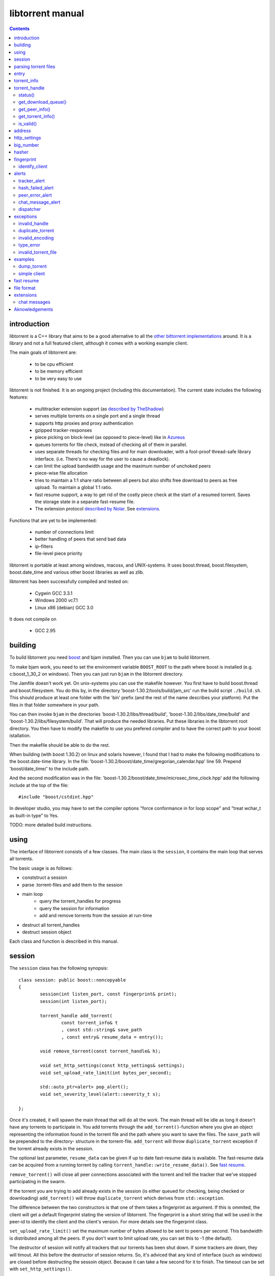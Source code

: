 =================
libtorrent manual
=================

.. contents::

introduction
============

libtorrent is a C++ library that aims to be a good alternative to all the
`other bittorrent implementations`__ around. It is a
library and not a full featured client, although it comes with a working
example client.

__ links.html

The main goals of libtorrent are:

	* to be cpu efficient
	* to be memory efficient
	* to be very easy to use

libtorrent is not finished. It is an ongoing project (including this documentation).
The current state includes the following features:

	* multitracker extension support (as `described by TheShadow`__)
	* serves multiple torrents on a single port and a single thread
	* supports http proxies and proxy authentication
	* gzipped tracker-responses
	* piece picking on block-level (as opposed to piece-level) like in Azureus_
	* queues torrents for file check, instead of checking all of them in parallel.
	* uses separate threads for checking files and for main downloader, with a fool-proof
	  thread-safe library interface. (i.e. There's no way for the user to cause a deadlock).
	* can limit the upload bandwidth usage and the maximum number of unchoked peers
	* piece-wise file allocation
	* tries to maintain a 1:1 share ratio between all peers but also shifts free
	  download to peers as free upload. To maintain a global 1:1 ratio.
	* fast resume support, a way to get rid of the costly piece check at the start
	  of a resumed torrent. Saves the storage state in a separate fast-resume file.
	* The extension protocol `described by Nolar`__. See extensions_.

__ http://home.elp.rr.com/tur/multitracker-spec.txt
.. _Azureus: http://azureus.sourceforge.net
__ http://nolar.com/azureus/extended.htm

Functions that are yet to be implemented:

	* number of connections limit
	* better handling of peers that send bad data
	* ip-filters
	* file-level piece priority

libtorrent is portable at least among windows, macosx, and UNIX-systems. It uses boost.thread,
boost.filesystem, boost.date_time and various other boost libraries as well as zlib.

libtorrent has been successfully compiled and tested on:

	* Cygwin GCC 3.3.1
	* Windows 2000 vc7.1
	* Linux x86 (debian) GCC 3.0

It does not compile on

	* GCC 2.95

building
========

To build libtorrent you need boost_ and bjam installed.
Then you can use ``bjam`` to build libtorrent.

.. _boost: http://www.boost.org

To make bjam work, you need to set the environment variable ``BOOST_ROOT`` to the
path where boost is installed (e.g. c:\boost_1_30_2 on windows). Then you can just run
``bjam`` in the libtorrent directory.

The Jamfile doesn't work yet. On unix-systems you can use the makefile however. You
first have to build boost.thread and boost.filesystem. You do this by, in the directory
'boost-1.30.2/tools/build/jam_src' run the build script ``./build.sh``. This should
produce at least one folder with the 'bin' prefix (and the rest of the name describes
your platform). Put the files in that folder somewhere in your path.

You can then invoke ``bjam`` in the directories 'boost-1.30.2/libs/thread/build',
'boost-1.30.2/libs/date_time/build' and 'boost-1.30.2/libs/filesystem/build'. That will
produce the needed libraries. Put these libraries in the libtorrent root directory.
You then have to modify the makefile to use you prefered compiler and to have the
correct path to your boost istallation.

Then the makefile should be able to do the rest.

When building (with boost 1.30.2) on linux and solaris however, I found that I had to make the following
modifications to the boost.date-time library. In the file:
'boost-1.30.2/boost/date_time/gregorian_calendar.hpp' line 59. Prepend 'boost/date_time/'
to the include path.

And the second modification was in the file:
'boost-1.30.2/boost/date_time/microsec_time_clock.hpp' add the following include at the top
of the file::

	#include "boost/cstdint.hpp"

In developer studio, you may have to set the compiler options "force conformance in for
loop scope" and "treat wchar_t as built-in type" to Yes.

TODO: more detailed build instructions.





using
=====

The interface of libtorrent consists of a few classes. The main class is
the ``session``, it contains the main loop that serves all torrents.

The basic usage is as follows:

* conststruct a session
* parse .torrent-files and add them to the session
* main loop
	* query the torrent_handles for progress
	* query the session for information
	* add and remove torrents from the session at run-time
* destruct all torrent_handles
* destruct session object

Each class and function is described in this manual.



session
=======

The ``session`` class has the following synopsis::

	class session: public boost::noncopyable
	{
		session(int listen_port, const fingerprint& print);
		session(int listen_port);

		torrent_handle add_torrent(
			const torrent_info& t
			, const std::string& save_path
			, const entry& resume_data = entry());

		void remove_torrent(const torrent_handle& h);

		void set_http_settings(const http_settings& settings);
		void set_upload_rate_limit(int bytes_per_second);

		std::auto_ptr<alert> pop_alert();
		void set_severity_level(alert::severity_t s);

	};

Once it's created, it will spawn the main thread that will do all the work.
The main thread will be idle as long it doesn't have any torrents to participate in.
You add torrents through the ``add_torrent()``-function where you give an
object representing the information found in the torrent file and the path where you
want to save the files. The ``save_path`` will be prepended to the directory-
structure in the torrent-file. ``add_torrent`` will throw ``duplicate_torrent`` exception
if the torrent already exists in the session.

The optional last parameter, ``resume_data`` can be given if up to date fast-resume data
is available. The fast-resume data can be acquired from a running torrent by calling
``torrent_handle::write_resume_data()``. See `fast resume`_.

``remove_torrent()`` will close all peer connections associated with the torrent and tell
the tracker that we've stopped participating in the swarm.

If the torrent you are trying to add already exists in the session (is either queued
for checking, being checked or downloading) ``add_torrent()`` will throw
``duplicate_torrent`` which derives from ``std::exception``.

The difference between the two constructors is that one of them takes a fingerprint
as argument. If this is ommited, the client will get a default fingerprint stating
the version of libtorrent. The fingerprint is a short string that will be used in
the peer-id to identify the client and the client's version. For more details see the
fingerprint class.

``set_upload_rate_limit()`` set the maximum number of bytes allowed to be
sent to peers per second. This bandwidth is distributed among all the peers. If
you don't want to limit upload rate, you can set this to -1 (the default).

The destructor of session will notify all trackers that our torrents has been shut down.
If some trackers are down, they will timout. All this before the destructor of session
returns. So, it's adviced that any kind of interface (such as windows) are closed before
destructing the sessoin object. Because it can take a few second for it to finish. The
timeout can be set with ``set_http_settings()``.

How to parse a torrent file and create a ``torrent_info`` object is described below.

The torrent_handle_ returned by ``add_torrent`` can be used to retrieve information
about the torrent's progress, its peers etc. It is also used to abort a torrent.

The constructor takes a listen port as argument, if the given port is busy it will
increase the port number by one and try again. If it still fails it will continue
increasing the port number until it succeeds or has failed 9 ports. *This will
change in the future to give more control of the listen-port.*

For information about the ``pop_alert()`` function, see alerts_.



parsing torrent files
=====================

The torrent files are bencoded__. There are two functions in libtorrent that can encode and decode
bencoded data. They are::

	template<class InIt> entry bdecode(InIt start, InIt end);
	template<class OutIt> void bencode(OutIt out, const entry& e);

__ http://bitconjurer.org/BitTorrent/protocol.html


The entry_ class is the internal representation of the bencoded data
and it can be used to retreive information, an entry_ can also be build by
the program and given to ``bencode()`` to encode it into the ``OutIt``
iterator.

The ``OutIt`` and ``InIt`` are iterators
(``InputIterator_`` and ``OutputIterator_`` respectively). They
are templates and are usually instantiated as ``ostream_iterator_``,
``back_insert_iterator_`` or ``istream_iterator_``. These
functions will assume that the iterator refers to a character
(``char``). So, if you want to encode entry ``e`` into a buffer
in memory, you can do it like this::

	std::vector<char> buffer;
	bencode(std::back_insert_iterator<std::vector<char> >(buf), e);

.. _InputIterator: http://www.sgi.com/tech/stl/InputIterator.html
.. _OutputIterator: http://www.sgi.com/tech/stl/OutputIterator.html
.. _ostream_iterator: http://www.sgi.com/tech/stl/ostream_iterator.html
.. _back_insert_iterator: http://www.sgi.com/tech/stl/back_insert_iterator.html
.. _istream_iterator: http://www.sgi.com/tech/stl/istream_iterator.html


If you want to decode a torrent file from a buffer in memory, you can do it like this::

	std::vector<char> buffer;
	// ...
	entry e = bdecode(buf.begin(), buf.end());

Or, if you have a raw char buffer::

	const char* buf;
	// ...
	entry e = bdecode(buf, buf + data_size);

Now we just need to know how to retrieve information from the entry_.

If ``bdecode()`` encounters invalid encoded data in the range given to it
it will throw invalid_encoding_.



entry
=====

The ``entry`` class represents one node in a bencoded hierarchy. It works as a
variant type, it can be either a list, a dictionary (``std::map``), an integer
or a string. This is its synopsis::

	class entry
	{
	public:

		typedef std::map<std::string, entry> dictionary_type;
		typedef std::string string_type;
		typedef std::vector<entry> list_type;
		typedef implementation-defined integer_type;

		enum data_type
		{
			int_t,
			string_t,
			list_t,
			dictionary_t,
			undefined_t
		};

		data_type type() const;

		entry(const dictionary_type&);
		entry(const string_type&);
		entry(const list_type&);
		entry(const integer_type&);

		entry();
		entry(data_type t);
		entry(const entry& e);

		~entry();

		void operator=(const entry& e);
		void operator=(const dictionary_type&);
		void operator=(const string_type&);
		void operator=(const list_type&);
		void operator=(const integer_type&);

		integer_type& integer()
		const integer_type& integer() const;
		string_type& string();
		const string_type& string() const;
		list_type& list();
		const list_type& list() const;
		dictionary_type& dict();
		const dictionary_type& dict() const;

		void print(std::ostream& os, int indent = 0) const;
	};

The ``integer()``, ``string()``, ``list()`` and ``dict()`` functions
are accessorts that return the respecive type. If the ``entry`` object isn't of the
type you request, the accessor will throw type_error_ (which derives from
``std::runtime_error``). You can ask an ``entry`` for its type through the
``type()`` function.

The ``print()`` function is there for debug purposes only.

If you want to create an ``entry`` you give it the type you want it to have in its
constructor, and then use one of the non-const accessors to get a reference which you then
can assign the value you want it to have.

The typical code to get info from a torrent file will then look like this::

	entry torrent_file;
	// ...

	const entry::dictionary_type& dict = torrent_file.dict();
	entry::dictionary_type::const_iterator i;
	i = dict.find("announce");
	if (i != dict.end())
	{
		std::string tracker_url= i->second.string();
		std::cout << tracker_url << "\n";
	}

To make it easier to extract information from a torren file, the class ``torrent_info``
exists.



torrent_info
============

The ``torrent_info`` has the following synopsis::

	class torrent_info
	{
	public:

		torrent_info(const entry& torrent_file)

		typedef std::vector>file>::const_iterator file_iterator;
		typedef std::vector<file>::const_reverse_iterator reverse_file_iterator;

		file_iterator begin_files() const;
		file_iterator end_files() const;
		reverse_file_iterator rbegin_files() const;
		reverse_file_iterator rend_files() const;

		std::size_t num_files() const;
		const file& file_at(int index) const;

		const std::vector<announce_entry>& trackers() const;

		int prioritize_tracker(int index);

		entry::integer_type total_size() const;
		entry::integer_type piece_length() const;
		std::size_t num_pieces() const;
		const sha1_hash& info_hash() const;
		const std::stirng& name() const;
		const std::string& comment() const;
		boost::posiz_time::ptime creation_date() const;


		void print(std::ostream& os) const;
	
		entry::integer_type piece_size(unsigned int index) const;
		const sha1_hash& hash_for_piece(unsigned int index) const;
	};

This class will need some explanation. First of all, to get a list of all files
in the torrent, you can use ``begin_files()``, ``end_files()``,
``rbegin_files()`` and ``rend_files()``. These will give you standard vector
iterators with the type ``file``.

::

	struct file
	{
		std::string path;
		std::string filename;
		entry::integer_type size;
	};

If you need index-access to files you can use the ``num_files()`` and ``file_at()``
to access files using indices.

The ``print()`` function is there for debug purposes only. It will print the info from
the torrent file to the given outstream.

``name()`` returns the name of the torrent.

The ``trackers()`` function will return a sorted vector of ``announce_entry``.
Each announce entry contains a string, which is the tracker url, and a tier index. The
tier index is the high-level priority. No matter which trackers that works or not, the
ones with lower tier will always be tried before the one with higher tier number.

::

	struct announce_entry
	{
		std::string url;
		int tier;
	};

The ``prioritize_tracker()`` is used internally to move a tracker to the front
of its tier group. i.e. It will never be moved pass a tracker with a different tier
number. For more information about how multiple trackers are dealt with, see the
specification_.

.. _specification: http://home.elp.rr.com/tur/multitracker-spec.txt


``total_size()``, ``piece_length()`` and ``num_pieces()`` returns the total
number of bytes the torrent-file represents (all the files in it), the number of byte for
each piece and the total number of pieces, respectively. The difference between
``piece_size()`` and ``piece_length()`` is that ``piece_size()`` takes
the piece index as argument and gives you the exact size of that piece. It will always
be the same as ``piece_length()`` except in the case of the last piece, which may
be smaller.

``hash_for_piece()`` takes a piece-index and returns the 20-bytes sha1-hash for that
piece and ``info_hash()`` returns the 20-bytes sha1-hash for the info-section of the
torrent file. For more information on the ``sha1_hash``, see the big_number_ class.

``comment()`` returns the comment associated with the torrent. If there's no comment,
it will return an empty string. ``creation_date()`` returns a `boost::posix_time::ptime`__
object, representing the time when this torrent file was created. If there's no timestamp
in the torrent file, this will return a date of january 1:st 1970.

__ http://www.boost.org/libs/date_time/doc/class_ptime.html




torrent_handle
==============

You will usually have to store your torrent handles somewhere, since it's the
object through which you retrieve infromation about the torrent and aborts the torrent.
Its declaration looks like this::

	struct torrent_handle
	{
		torrent_handle();

		torrent_status status();
		void get_download_queue(std::vector<partial_piece_info>& queue);
		void get_peer_info(std::vector<peer_info>& v);
		const torrent_info& get_torrent_info();
		bool is_valid();

		entry write_resume_data();
		void force_reannounce();
		void connect_peer(const address& adr) const;
		void set_ratio(float ratio);

		boost::filsystem::path save_path() const;

		void set_max_uploads(int max_uploads);

		sha1_hash info_hash() const;

		bool operator==(const torrent_handle&) const;
		bool operator!=(const torrent_handle&) const;
		bool operator<(const torrent_handle&) const;
	};

The default constructor will initialize the handle to an invalid state. Which means you cannot
perform any operation on it, unless you first assign it a valid handle. If you try to perform
any operation on an uninitialized handle, it will throw ``invalid_handle``.

``save_path()`` returns the path that was given to ``add_torrent()`` when this torrent
was started.

``force_reannounce()`` will force this torrent to do another tracker request, to receive new
peers. If the torrent is invalid, queued or in checking mode, this functions will throw
invalid_handle_.

``connect_peer()`` is a way to manually connect to peers that one believe is a part of the
torrent. If the peer does not respond, or is not a member of this torrent, it will simply
be disconnected. No harm can be done by using this other than an unnecessary connection
attempt is made. If the torrent is uninitialized or in queued or checking mode, this
will throw invalid_handle_.

``set_ratio()`` sets the desired download / upload ratio. If set to 0, it is considered being
infinite. i.e. the client will always upload as much as it can, no matter how much it gets back
in return. With this setting it will work much like the standard clients.

Besides 0, the ration can be set to any number greater than or equal to 1. It means how much to
attempt to upload in return for each download. e.g. if set to 2, the client will try to upload
2 bytes for every byte received. The default setting for this is 0, which will make it work
as a standard client.

``info_hash()`` returns the info hash for the torrent.

``set_max_uploads()`` sets the maximum number of peers that's unchoked at the same time on this
torrent. If you set this to -1, there will be no limit.

``write_resume_data()`` generates fast-resume data and returns it as an entry. This entry
is suitable for being bencoded. For more information about how fast-resume works, see `fast resume`_.
It may throw invalid_handle_ if the torrent handle is invalid.

status()
--------

``status()`` will return a structure with information about the status of this
torrent. If the torrent_handle_ is invalid, it will throw invalid_handle_ exception.
It contains the following fields::

	struct torrent_status
	{
		enum state_t
		{
			invalid_handle,
			queued_for_checking,
			checking_files,
			connecting_to_tracker,
			downloading,
			seeding
		};
	
		state_t state;
		float progress;
		boost::posix_time::time_duration next_announce;

		std::size_t total_download;
		std::size_t total_upload;

		std::size_t total_payload_download;
		std::size_t total_payload_upload;

		float download_rate;
		float upload_rate;

		std::vector<bool> pieces;
		std::size_t total_done;
	};

``progress`` is a value in the range [0, 1], that represents the progress of the
torrent's current task. It may be checking files or downloading. The torrent's
current task is in the ``state`` member, it will be one of the following:

+--------------------------+----------------------------------------------------------+
|``queued_for_checking``   |The torrent is in the queue for being checked. But there  |
|                          |currently is another torrent that are being checked.      |
|                          |This torrent will wait for its turn.                      |
|                          |                                                          |
+--------------------------+----------------------------------------------------------+
|``checking_files``        |The torrent has not started its download yet, and is      |
|                          |currently checking existing files.                        |
|                          |                                                          |
+--------------------------+----------------------------------------------------------+
|``connecting_to_tracker`` |The torrent has sent a request to the tracker and is      |
|                          |currently waiting for a response                          |
|                          |                                                          |
+--------------------------+----------------------------------------------------------+
|``downloading``           |The torrent is being downloaded. This is the state        |
|                          |most torrents will be in most of the time. The progress   |
|                          |meter will tell how much of the files that has been       |
|                          |downloaded.                                               |
|                          |                                                          |
+--------------------------+----------------------------------------------------------+
|``seeding``               |In this state the torrent has finished downloading and    |
|                          |is a pure seeder.                                         |
|                          |                                                          |
+--------------------------+----------------------------------------------------------+

``next_announce`` is the time until the torrent will announce itself to the tracker.

``total_download`` and ``total_upload`` is the number of bytes downloaded and
uploaded to all peers, accumulated, *this session* only.

``total_payload_download`` and ``total_payload_upload`` counts the amount of bytes
send and received this session, but only the actual oayload data (i.e the interesting
data), these counters ignore any protocol overhead.

``pieces`` is the bitmask that representw which pieces we have (set to true) and
the pieces we don't have.

``download_rate`` and ``upload_rate`` are the total rates for all peers for this
torrent. These will usually have better precision than summing the rates from
all peers. The rates are given as the number of bytes per second.

``total_done`` is the total number of bytes of the file(s) that we have.

get_download_queue()
--------------------

``get_download_queue()`` takes a non-const reference to a vector which it will fill
information about pieces that are partially downloaded or not downloaded at all but partially
requested. The entry in the vector (``partial_piece_info``) looks like this::

	struct partial_piece_info
	{
		enum { max_blocks_per_piece };
		int piece_index;
		int blocks_in_piece;
		std::bitset<max_blocks_per_piece> requested_blocks;
		std::bitset<max_blocks_per_piece> finished_blocks;
		peer_id peer[max_blocks_per_piece];
		int num_downloads[max_blocks_per_piece];
	};

``piece_index`` is the index of the piece in question. ``blocks_in_piece`` is the
number of blocks in this particular piece. This number will be the same for most pieces, but
the last piece may have fewer blocks than the standard pieces.

``requested_blocks`` is a bitset with one bit per block in the piece. If a bit is set, it
means that that block has been requested, but not necessarily fully downloaded yet. To know
from whom the block has been requested, have a look in the ``peer`` array. The bit-index
in the ``requested_blocks`` and ``finished_blocks`` correspons to the array-index into
``peers`` and ``num_downloads``. The array of peers is contains the id of the
peer the piece was requested from. If a piece hasn't been requested (the bit in
``requested_blocks`` is not set) the peer array entry will be undefined.

The ``finished_blocks`` is a bitset where each bit says if the block is fully downloaded
or not. And the ``num_downloads`` array says how many times that block has been downloaded.
When a piece fails a hash verification, single blocks may be redownloaded to see if the hash teast
may pass then.


get_peer_info()
---------------

``get_peer_info()`` takes a reference to a vector that will be cleared and filled
with one entry for each peer connected to this torrent, given the handle is valid. If the
torrent_handle_ is invalid, it will throw invalid_handle_ exception. Each entry in
the vector contains information about that particular peer. It contains the following
fields::

	struct peer_info
	{
		enum
		{
			interesting = 0x1,
			choked = 0x2,
			remote_interested = 0x4,
			remote_choked = 0x8,
			supports_extensions = 0x10,
			local_connection = 0x20
		};
		unsigned int flags;
		address ip;
		float up_speed;
		float down_speed;
		unsigned int total_download;
		unsigned int total_upload;
		peer_id id;
		std::vector<bool> pieces;
		int upload_limit;
		int upload_ceiling;

		int load_balancing;

		int downloading_piece_index;
		int downloading_block_index;
		int downloading_progress;
		int downloading_total;
	};

The ``flags`` attribute tells you in which state the peer is. It is set to
any combination of the enums above. The following table describes each flag:

+-------------------------+-------------------------------------------------------+
| ``interesting``         | we are interested in pieces from this peer.           |
+-------------------------+-------------------------------------------------------+
| ``choked``              | **we** have choked this peer.                         |
+-------------------------+-------------------------------------------------------+
| ``remote_interested``   | means the same thing but that the peer is interested  |
| ``remote_choked``       | in pieces from us and the peer has choked **us**.     |
+-------------------------+-------------------------------------------------------+
| ``support_extensions``  | means that this peer supports the `extension protocol |
|                         | as described by nolar`__.                             |
+-------------------------+-------------------------------------------------------+
| ``local_connection``    | The connection was initiated by us, the peer has a    |
|                         | listen port open, and that port is the same is in the |
|                         | address_ of this peer. If this flag is not set, this  |
|                         | peer connection was opened by this peer connecting to |
|                         | us.                                                   |
+-------------------------+-------------------------------------------------------+

__ http://nolar.com/azureus/extended.htm

The ``ip`` field is the IP-address to this peer. Its type is a wrapper around the
actual address and the port number. See address_ class.

``up_speed`` and ``down_speed`` is the current upload and download speed
we have to and from this peer. These figures are updated aproximately once every second.

``total_download`` and ``total_upload`` are the total number of bytes downloaded
from and uploaded to this peer. These numbers do not include the protocol chatter, but only
the payload data.

``id`` is the peer's id as used in the bit torrent protocol. This id can be used to
extract 'fingerprints' from the peer. Sometimes it can tell you which client the peer
is using. See identify_client_

``pieces`` is a vector of booleans that has as many entries as there are pieces
in the torrent. Each boolean tells you if the peer has that piece (if it's set to true)
or if the peer miss that piece (set to false).

``upload_limit`` is the number of bytes per second we are allowed to send to this
peer every second. It may be -1 if there's no limit. The upload limits of all peers
should sum up to the upload limit set by ``session::set_upload_limit``.

``upload_ceiling`` is the current maximum allowed upload rate given the cownload
rate and share ratio. If the global upload rate is inlimited, the ``upload_limit``
for every peer will be the same as their ``upload_ceiling``.

``load_balancing`` is a measurment of the balancing of free download (that we get)
and free upload that we give. Every peer gets a certain amount of free upload, but
this member says how much *extra* free upload this peer has got. If it is a negative
number it means that this was a peer from which we have got this amount of free
download.

You can know which piece, and which part of that piece, that is currently being
downloaded from a specific peer by looking at the next four members.
``downloading_piece_index`` is the index of the piece that is currently being downloaded.
This may be set to -1 if there's currently no piece downloading from this peer. If it is
>= 0, the other three members are valid. ``downloading_block_index`` is the index of the
block (or sub-piece) that is being downloaded. ``downloading_progress`` is the number
of bytes of this block we have received from the peer, and ``downloading_total`` is
the total number of bytes in this block.


get_torrent_info()
------------------

Returns a const reference to the ``torrent_info`` object associated with this torrent.
This reference is valid as long as the torrent_handle_ is valid, no longer. If the
torrent_handle_ is invalid, invalid_handle_ exception will be thrown.


is_valid()
----------

Returns true if this handle refers to a valid torrent and false if it hasn't been initialized
or if the torrent it refers to has been aborted.



address
=======

The ``address`` class represents a name of a network endpoint (usually referred to as
IP-address) and a port number. This is the same thing as a ``sockaddr_in`` would contain.
Its declaration looks like this::

	class address
	{
	public:
		address();
		address(unsigned char a
			, unsigned char b
			, unsigned char c
			, unsigned char d
			, unsigned short  port);
		address(unsigned int addr, unsigned short port);
		address(const std::string& addr, unsigned short port);
		address(const address& a);
		~address();

		std::string as_string() const;
		unsigned int ip() const;
		unsigned short port() const;

		bool operator<(const address& a) const;
		bool operator!=(const address& a) const;
		bool operator==(const address& a) const;
	};

It is less-than comparable to make it possible to use it as a key in a map. ``as_string()`` may block
while it does the DNS lookup, it returns a string that points to the address represented by the object.

``ip()`` will return the 32-bit ip-address as an integer. ``port()`` returns the port number.




http_settings
=============

You have some control over tracker requests through the ``http_settings`` object. You
create it and fill it with your settings and the use ``session::set_http_settings()``
to apply them. You have control over proxy and authorization settings and also the user-agent
that will be sent to the tracker. The user-agent is a good way to identify your client.

::

	struct http_settings
	{
		http_settings();
		std::string proxy_ip;
		int proxy_port;
		std::string proxy_login;
		std::string proxy_password;
		std::string user_agent;
		int tracker_timeout;
		int tracker_maximum_response_length;
	};

``proxy_ip`` may be a hostname or ip to a http proxy to use. If this is
an empty string, no http proxy will be used.

``proxy_port`` is the port on which the http proxy listens. If ``proxy_ip``
is empty, this will be ignored.

``proxy_login`` should be the login username for the http proxy, if this
empty, the http proxy will be trid to be used without authentication.

``proxy_password`` the password string for the http proxy.

``user_agent`` this is the client identification to the tracker. It will
be followed by the string "(libtorrent)" to identify that this library
is being used. This should be set to your client's name and version number.

``tracker_timeout`` is the number of seconds the tracker connection will
wait until it considers the tracker to have timed-out. Default value is 10
seconds.

``tracker_maximum_response_length`` is the maximum number of bytes in a
tracker response. If a response size passes this number it will be rejected
and the connection will be closed. On gzipped responses this size is measured
on the uncompressed data. So, if you get 20 bytes of gzip response that'll
expand to 2 megs, it will be interrupted before the entire response has been
uncompressed (given your limit is lower than 2 megs). Default limit is
1 megabyte.



big_number
==========

Both the ``peer_id`` and ``sha1_hash`` types are typedefs of the class
``big_number``. It represents 20 bytes of data. Its synopsis follows::

	class big_number
	{
	public:
		bool operator==(const big_number& n) const;
		bool operator!=(const big_number& n) const;
		bool operator<(const big_number& n) const;

		const unsigned char* begin() const;
		const unsigned char* end() const;

		unsigned char* begin();
		unsigned char* end();
	};

The iterators gives you access to individual bytes.



hasher
======

This class creates sha1-hashes. Its declaration looks like this::

	class hasher
	{
	public:
		hasher();

		void update(const char* data, unsigned int len);
		sha1_hash final();
		void reset();
	};


You use it by first instantiating it, then call ``update()`` to feed it
with data. i.e. you don't have to keep the entire buffer of which you want to
create the hash in memory. You can feed the hasher parts of it at a time. When
You have fed the hasher with all the data, you call ``final()`` and it
will return the sha1-hash of the data.

If you want to reuse the hasher object once you have created a hash, you have to
call ``reset()`` to reinitialize it.

The sha1-algorithm used was implemented by Steve Reid and released as public domain.
For more info, see ``src/sha1.c``.


fingerprint
===========

The fingerprint class represents information about a client and its version. It is used
to encode this information into the client's peer id.

This is the class declaration::

	struct fingerprint
	{
		fingerprint(const char* id_string, int major, int minor, int revision, int tag);

		std::string to_string() const;

		char id[2];
		char major_version;
		char minor_version;
		char revision_version;
		char tag_version;

	};

The constructor takes a ``const char*`` that should point to a string constant containing
exactly two characters. These are the characters that should be unique for your client. Make
sure not to clash with anybody else. Here are some taken id's:

+----------+-----------------------+
| id chars | client                |
+==========+=======================+
| 'AZ'     | Azureus               |
+----------+-----------------------+
| 'LT'     | libtorrent (default)  |
+----------+-----------------------+
| 'BX'     | BittorrentX           |
+----------+-----------------------+
| 'MT'     | Moonlight Torrent     |
+----------+-----------------------+


The ``major``, ``minor``, ``revision`` and ``tag`` parameters are used to identify the
version of your client. All these numbers must be within the range [0, 9].

``to_string()`` will generate the actual string put in the peer-id, and return it.

identify_client
---------------

There's a function, in the header ``libtorrent/identify_client.hpp``, that can be used
to extract a string describing a client version from its peer-id. It has the following
declaration::

	std::string identify_client(const peer_id& id);

It will recognize most clients that have this kind of identification in the peer-id.


alerts
======

The ``pop_alert()`` function on session is the interface for retrieving
alerts, warnings, messages and errors from libtorrent. If there hasn't
occured any errors (matching your severity level) ``pop_alert()`` will
return a zero pointer. If there has been some error, it will return a pointer
to an alert object describing it. You can then use the alert object and query
it for information about the error or message. To retrieve any alerts, you have
to select a severity level using ``session::set_severity_level()``. It defaults to
``alert::none``, which means that you don't get any messages at all, ever.
You have the following levels to select among:

+--------------+----------------------------------------------------------+
| ``none``     | No alert will ever have this severity level, which       |
|              | effectively filters all messages.                        |
|              |                                                          |
+--------------+----------------------------------------------------------+
| ``fatal``    | Fatal errors will have this severity level. Examples can |
|              | be disk full or something else that will make it         |
|              | impossible to continue normal execution.                 |
|              |                                                          |
+--------------+----------------------------------------------------------+
| ``critical`` | Signals errors that requires user interaction or         |
|              | messages that almost never should be ignored. For        |
|              | example, a chat message received from another peer is    |
|              | announced as severity ``critical``.                      |
|              |                                                          |
+--------------+----------------------------------------------------------+
| ``warning``  | Messages with the warning severity can be a tracker that |
|              | times out or responds with invalid data. It will be      |
|              | retried automatically, and the possible next tracker in  |
|              | a multitracker sequence will be tried. It does not       |
|              | require any user interaction.                            |
|              |                                                          |
+--------------+----------------------------------------------------------+
| ``info``     | Events that can be considered normal, but still deserves |
|              | an event. This could be a piece hash that fails.         |
|              |                                                          |
+--------------+----------------------------------------------------------+
| ``debug``    | This will include alot of debug events that can be used  |
|              | both for debugging libtorrent but also when debugging    |
|              | other clients that are connected to libtorrent. It will  |
|              | report strange behaviors among the connected peers.      |
|              |                                                          |
+--------------+----------------------------------------------------------+

When setting a severity level, you will receive messages of that severity and all
messages that are more sever. If you set ``alert::none`` (the default) you will not recieve
any events at all.

When you set a severuty level other than ``none``, you have the responsibility to call
``pop_alert()`` from time to time. If you don't do that, the alert queue will just grow.

When you get an alert, you can use ``typeid()`` or ``dynamic_cast<>`` to get more detailed
information on exactly which type it is. i.e. what kind of error it is. You can also use a
dispatcher_ mechanism that's available in libtorrent.

The ``alert`` class is the base class that specific messages are derived from. This
is its synopsis::

	class alert
	{
	public:

		enum severity_t { debug, info, warning, critital, fatal, none };

		alert(severity_t severity, const std::string& msg);
		virtual ~alert();

		const std::string& msg() const;
		severity_t severity() const;

		virtual std::auto_ptr<alert> clone() const = 0;
	};

This means that all alerts have at least a string describing it. They also
have a severity leve that can be used to sort them or present them to the
user in different ways.

The specific alerts, that all derives from ``alert``, are:


tracker_alert
-------------

This alert is generated on tracker time outs, premature disconnects, invalid response or
a HTTP response other than "200 OK". From the alert you can get the handle to the torrent
the tracker belongs to. This alert is generated as severity level ``warning``.

::

	struct tracker_alert: alert
	{
		tracker_alert(const torrent_handle& h, const std::string& msg);
		virtual std::auto_ptr<alert> clone() const;

		torrent_handle handle;
	};


hash_failed_alert
-----------------

This alert is generated when a finished piece fails its hash check. You can get the handle
to the torrent which got the failed piece and the index of the piece itself from the alert.
This alert is generated as severity level ``info``.

::

	struct hash_failed_alert: alert
	{
		hash_failed_alert(
			const torrent_handle& h
			, int index
			, const std::string& msg);

		virtual std::auto_ptr<alert> clone() const;

		torrent_handle handle;
		int piece_index;
	};


peer_error_alert
----------------

This alert is generated when a peer sends invalid data over the peer-peer protocol. The peer
will be disconnected, but you get its peer-id from the alert. This alert is generated
as severity level ``debug``.

::

	struct peer_error_alert: alert
	{
		peer_error_alert(const peer_id& pid, const std::string& msg);
		virtual std::auto_ptr<alert> clone() const;

		peer_id id;
	};



chat_message_alert
------------------

This alert is generated when you receive a chat message from another peer. Chat messages
are supported as an extension ("chat"). It is generated as severity level ``critical``,
even though it doesn't necessarily require any user intervention, it's high priority
since you would almost never want to ignore such a message. The alert class contain
a torrent_handle_ to the torrent in which the sender-peer is a member and the peer_id
of the sending peer.

::

	struct chat_message_alert: alert
	{
		chat_message_alert(const torrent_handle& h
			, const peer_id& sender
			, const std::string& msg);

		virtual std::auto_ptr<alert> clone() const;

		torrent_handle handle;
		peer_id sender;
	};


dispatcher
----------

TODO: describe the dispatcher mechanism



exceptions
==========

There are a number of exceptions that can be thrown from different places in libtorrent,
here's a complete list with description.


invalid_handle
--------------

This exception is thrown when querying information from a torrent_handle_ that hasn't
been initialized or that has become invalid.

::

	struct invalid_handle: std::exception
	{
		const char* what() const throw();
	};


duplicate_torrent
-----------------

This is thrown by ``session::add_torrent()`` if the torrent already has been added to
the session.

::

	struct duplicate_torrent: std::exception
	{
		const char* what() const throw();
	};


invalid_encoding
----------------

This is thrown by ``bdecode()`` if the input data is not a valid bencoding.

::

	struct invalid_encoding: std::exception
	{
		const char* what() const throw();
	};


type_error
----------

This is thrown from the accessors of ``entry`` if the data type of the ``entry`` doesn't
match the type you want to extract from it.

::

	struct type_error: std::runtime_error
	{
		type_error(const char* error);
	};


invalid_torrent_file
--------------------

This exception is thrown from the constructor of ``torrent_info`` if the given bencoded information
doesn't meet the requirements on what information has to be present in a torrent file.

::

	struct invalid_torrent_file: std::exception
	{
		const char* what() const throw();
	};


examples
========

dump_torrent
------------

This is an example of a program that will take a torrent-file as a parameter and
print information about it to std out::

	#include <iostream>
	#include <fstream>
	#include <iterator>
	#include <exception>
	#include <iomanip>

	#include "libtorrent/entry.hpp"
	#include "libtorrent/bencode.hpp"
	#include "libtorrent/torrent_info.hpp"


	int main(int argc, char* argv[])
	{
		using namespace libtorrent;
	
		if (argc != 2)
		{
			std::cerr << "usage: dump_torrent torrent-file\n";
			return 1;
		}

		try
		{
			std::ifstream in(argv[1], std::ios_base::binary);
			in.unsetf(std::ios_base::skipws);
			entry e = bdecode(std::istream_iterator<char>(in), std::istream_iterator<char>());
			torrent_info t(e);

			// print info about torrent
			std::cout << "\n\n----- torrent file info -----\n\n";
			std::cout << "trackers:\n";
			for (std::vector<announce_entry>::const_iterator i = t.trackers().begin();
				i != t.trackers().end();
				++i)
			{
				std::cout << i->tier << ": " << i->url << "\n";
			}

			std::cout << "number of pieces: " << t.num_pieces() << "\n";
			std::cout << "piece length: " << t.piece_length() << "\n";
			std::cout << "files:\n";
			for (torrent_info::file_iterator i = t.begin_files();
				i != t.end_files();
				++i)
			{
				std::cout << "  " << std::setw(11) << i->size
				<< "  " << i->path << " " << i->filename << "\n";
			}
			
		}
		catch (std::exception& e)
		{
	  		std::cout << e.what() << "\n";
		}

		return 0;
	}


simple client
-------------

This is a simple client. It doesn't have much output to keep it simple::

	#include <iostream>
	#include <fstream>
	#include <iterator>
	#include <exception>

	#include <boost/format.hpp>
	#include <boost/date_time/posix_time/posix_time.hpp>

	#include "libtorrent/entry.hpp"
	#include "libtorrent/bencode.hpp"
	#include "libtorrent/session.hpp"
	#include "libtorrent/http_settings.hpp"

	int main(int argc, char* argv[])
	{
		using namespace libtorrent;
	
		if (argc != 2)
		{
			std::cerr << "usage: ./simple_cient torrent-file\n"
				"to stop the client, press return.\n";
			return 1;
		}

		try
		{
			session s(6881);
	
			std::ifstream in(argv[1], std::ios_base::binary);
			in.unsetf(std::ios_base::skipws);
			entry e = bdecode(std::istream_iterator<char>(in), std::istream_iterator<char>());
			torrent_info t(e);
			s.add_torrent(t, "");
				
			// wait for the user to end
			char a;
			std::cin.unsetf(std::ios_base::skipws);
			std::cin >> a;
		}
		catch (std::exception& e)
		{
	  		std::cout << e.what() << "\n";
		}
		return 0;
	}


fast resume
===========

The fast resume mechanism is a way to remember which pieces are downloaded and where they
are put between sessions. You can generate fast resume data by calling
``torrent_handle::write_resume_data()`` on torrent_handle_. You can then save this data
to disk and use it when resuming the torrent. libtorrent will not check the piece hashes
then, and rely on the information given in the fast-resume data. The fast-resume data
also contains information about which blocks, in the unfinished pieces, were downloaded,
so it will not have to start from scratch on the partially downloaded pieces.

To use the fast-resume data you simply give it to ``session::add_torrent()``, and it
will skip the time consuming checks. It may have to do the checking anyway, if the
fast-resume data is corrupt or doesn't fit the storage for that torrent, then it will
not trust the fast-resume data and just do the checking.

file format
===========

The file format is a bencoded dictionary containing the following fields:

+----------------------+--------------------------------------------------------------+
| ``file-format``      | string: "libtorrent resume file"                             |
+----------------------+--------------------------------------------------------------+
| ``file-version``     | integer: 1                                                   |
+----------------------+--------------------------------------------------------------+
| ``info-hash``        | string, the info hash of the torrent this data is saved for. |
+----------------------+--------------------------------------------------------------+
| ``blocks per piece`` | integer, the number of blocks per piece. Must be: piece_size |
|                      | / (16 * 1024). Clamped to be within the range [1, 128]. It   |
|                      | is the number of blocks per (normal sized) piece. Usually    |
|                      | each piece is 16 * 1024 bytes in size.                       |
+----------------------+--------------------------------------------------------------+
| ``slots``            | list of integers. The list mappes slots ti piece indices. It |
|                      | tells which piece is on which slot. If piece index is -2 it  |
|                      | means it is free, that there's no piece there. If it is -1,  |
|                      | means the slot isn't allocated on disk yet. The pieces have  |
|                      | to meet the following requirements:                          |
|                      |                                                              |
|                      | * if there's a slot at the position of the piece index,      |
|                      |   the piece must be located in that slot.                    |
|                      |                                                              | 
|                      | TODO: finish                                                 | 
+----------------------+--------------------------------------------------------------+
| ``peers``            |                                                              |
+----------------------+--------------------------------------------------------------+
| ``unfinished``       |                                                              |
+----------------------+--------------------------------------------------------------+


TODO: describe the file format

extensions
==========

These extensions all operates within the `extension protocol`__. The
name of the extension is the name used in the extension-list packets,
and the payload is the data in the extended message (not counting the
length-prefix, message-id nor extension-id).

__ http://nolar.com/azureus/extended.html

These are the extensions that are currently implemented.

chat messages
-------------

Extension name: "chat"

The payload in the packet is a bencoded dictionary with any
combination of the following entries:

+----------+--------------------------------------------------------+
| "msg"    | This is a string that contains a message that          |
|          | should be displayed to the user.                       |
+----------+--------------------------------------------------------+
| "ctrl"   | This is a control string that can tell a client that   |
|          | it is ignored (to make the user aware of that) and     |
|          | it can also tell a client that it is no longer ignored.|
|          | These notifications are encoded as the strings:        |
|          | "ignored" and "not ignored".                           |
|          | Any unrecognized strings should be ignored.            |
+----------+--------------------------------------------------------+



Aknowledgements
===============

Written by Arvid Norberg and Daniel Wallin. Copyright (c) 2003

Contributions by Magnus Jonsson

Thanks to Reimond Retz for bugfixes, suggestions and testing

Project is hosted by sourceforge.

|sf_logo|__

.. |sf_logo| image:: http://sourceforge.net/sflogo.php?group_id=7994
__ http://sourceforge.net


